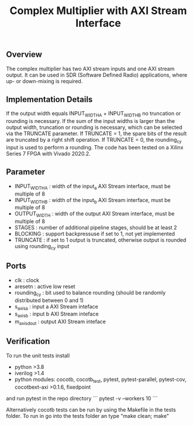 #+TITLE: Complex Multiplier with AXI Stream Interface

** Overview
The complex multiplier has two AXI stream inputs and one AXI stream output. It can be used in SDR (Software Defined Radio) applications, where up- or down-mixing is required.

** Implementation Details
If the output width equals INPUT_WIDTH_A + INPUT_WIDTH_B no truncation or rounding is necessary.
If the sum of the input widths is larger than the output width, truncation or rounding is necessary, which can be selected via the TRUNCATE parameter. If TRUNCATE = 1, the spare bits of the result are truncated by a right shift operation. If TRUNCATE = 0, the rounding_cy input is used to perform a rounding.
The code has been tested on a Xilinx Series 7 FPGA with Vivado 2020.2.

** Parameter
- INPUT_WIDTH_A : width of the input_a AXI Stream interface, must be multiple of 8
- INPUT_WIDTH_B : width of the input_b AXI Stream interface, must be multiple of 8
- OUTPUT_WIDTH  : width of the output AXI Stream interface, must be multiple of 8
- STAGES        : number of additional pipeline stages, should be at least 2
- BLOCKING      : support backpressuse if set to 1, not yet implemented
- TRUNCATE      : if set to 1 output is truncated, otherwise output is rounded using rounding_cy input

** Ports
- clk           : clock
- aresetn       : active low reset
- rounding_cy   : bit used to balance rounding (should be randomly distributed between 0 and 1)
- s_axis_a      : input a AXI Stream inteface
- s_axis_b      : input b AXI Stream inteface
- m_axis_dout   : output AXI Stream inteface

** Verification
To run the unit tests install
- python >3.8
- iverilog >1.4
- python modules: cocotb, cocotb_test, pytest, pytest-parallel, pytest-cov, cocotbext-axi >0.1.6, fixedpoint

and run pytest in the repo directory
```
pytest -v --workers 10
```

Alternatively cocotb tests can be run by using the Makefile in the tests folder. To run in go into the tests folder an type "make clean; make" 